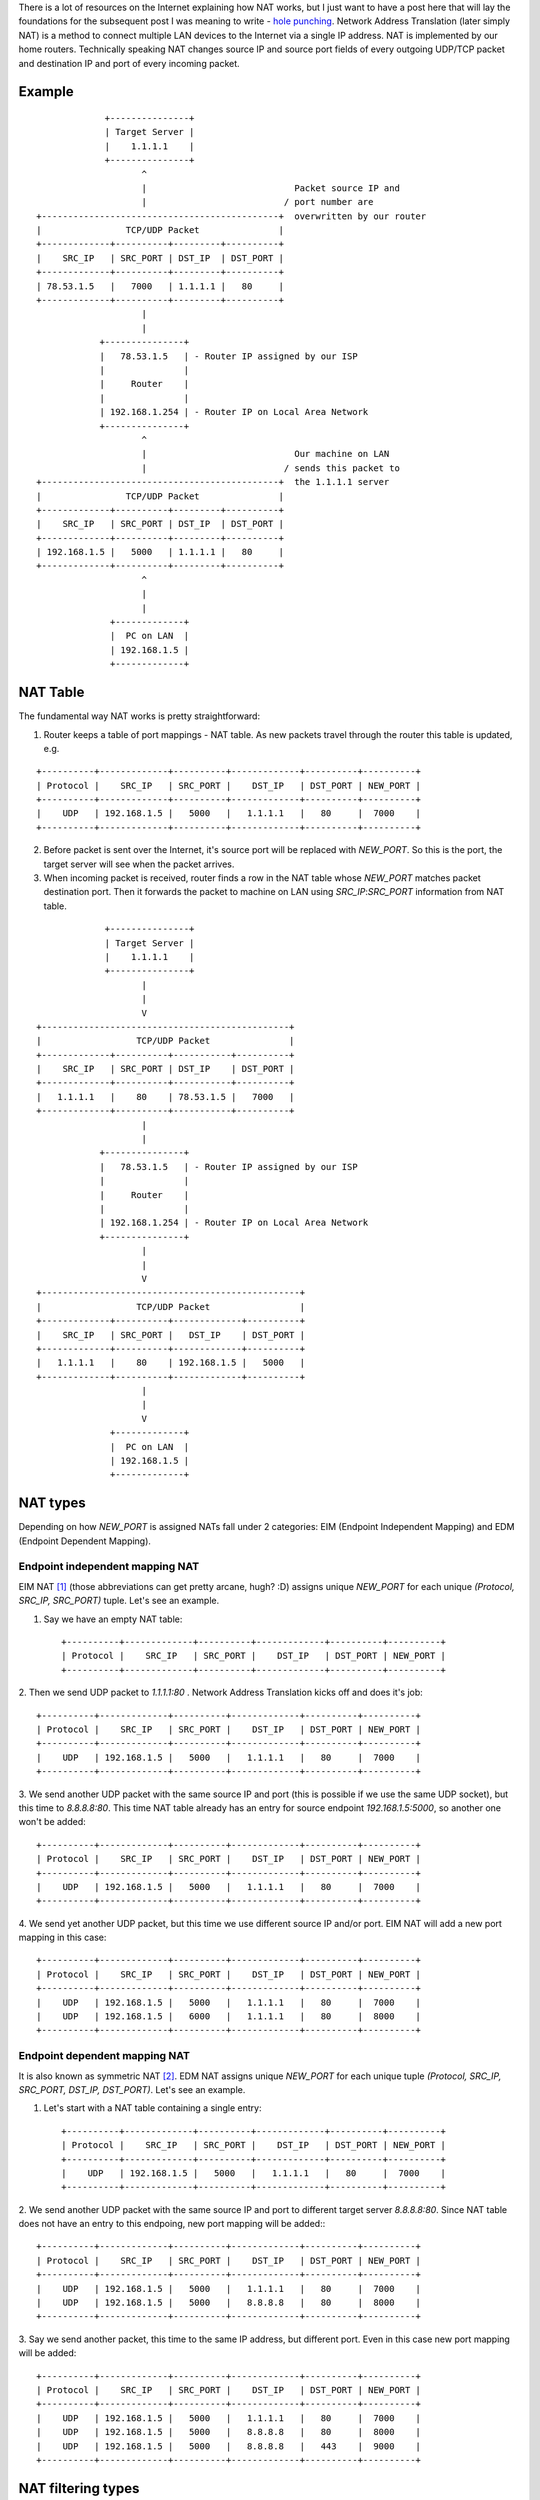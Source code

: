 .. title: Network Address Translation
.. slug: network-address-translation
.. date: 2019-01-28 21:16:55 UTC+02:00
.. tags: nat,networking
.. category:
.. link:
.. description: How NAT works?
.. type: text

There is a lot of resources on the Internet explaining how NAT works, but I
just want to have a post here that will lay the foundations for the subsequent
post I was meaning to write - `hole
punching <https://en.wikipedia.org/wiki/Hole_punching_%28networking%29>`_.
Network Address Translation (later simply NAT) is a method to connect multiple
LAN devices to the Internet via a single IP address. NAT is implemented by
our home routers. Technically speaking NAT changes source IP and source port
fields of every outgoing UDP/TCP packet and destination IP and port of every
incoming packet.

Example
-------

::

                   +---------------+
                   | Target Server |
                   |    1.1.1.1    |
                   +---------------+
                          ^
                          |                            Packet source IP and
                          |                          / port number are
      +---------------------------------------------+  overwritten by our router
      |                TCP/UDP Packet               |
      +-------------+----------+---------+----------+
      |    SRC_IP   | SRC_PORT | DST_IP  | DST_PORT |
      +-------------+----------+---------+----------+
      | 78.53.1.5   |   7000   | 1.1.1.1 |   80     |
      +-------------+----------+---------+----------+
                          |
                          |
                  +---------------+
                  |   78.53.1.5   | - Router IP assigned by our ISP
                  |               |
                  |     Router    |
                  |               |
                  | 192.168.1.254 | - Router IP on Local Area Network
                  +---------------+
                          ^
                          |                            Our machine on LAN
                          |                          / sends this packet to
      +---------------------------------------------+  the 1.1.1.1 server
      |                TCP/UDP Packet               |
      +-------------+----------+---------+----------+
      |    SRC_IP   | SRC_PORT | DST_IP  | DST_PORT |
      +-------------+----------+---------+----------+
      | 192.168.1.5 |   5000   | 1.1.1.1 |   80     |
      +-------------+----------+---------+----------+
                          ^
                          |
                          |
                    +-------------+
                    |  PC on LAN  |
                    | 192.168.1.5 |
                    +-------------+

NAT Table
---------

The fundamental way NAT works is pretty straightforward:

1. Router keeps a table of port mappings - NAT table. As new packets travel
   through the router this table is updated, e.g.

::

    +----------+-------------+----------+-------------+----------+----------+
    | Protocol |    SRC_IP   | SRC_PORT |    DST_IP   | DST_PORT | NEW_PORT |
    +----------+-------------+----------+-------------+----------+----------+
    |    UDP   | 192.168.1.5 |   5000   |   1.1.1.1   |   80     |  7000    |
    +----------+-------------+----------+-------------+----------+----------+

2. Before packet is sent over the Internet, it's source port will be replaced
   with `NEW_PORT`. So this is the port, the target server will see when the
   packet arrives.

3. When incoming packet is received, router finds a row in the NAT table whose
   `NEW_PORT` matches packet destination port. Then it forwards the packet
   to machine on LAN using `SRC_IP`:`SRC_PORT` information from NAT table.

::

                   +---------------+
                   | Target Server |
                   |    1.1.1.1    |
                   +---------------+
                          |
                          |
                          V
      +-----------------------------------------------+
      |                  TCP/UDP Packet               |
      +-------------+----------+-----------+----------+
      |    SRC_IP   | SRC_PORT | DST_IP    | DST_PORT |
      +-------------+----------+-----------+----------+
      |   1.1.1.1   |    80    | 78.53.1.5 |   7000   |
      +-------------+----------+-----------+----------+
                          |
                          |
                  +---------------+
                  |   78.53.1.5   | - Router IP assigned by our ISP
                  |               |
                  |     Router    |
                  |               |
                  | 192.168.1.254 | - Router IP on Local Area Network
                  +---------------+
                          |
                          |
                          V
      +-------------------------------------------------+
      |                  TCP/UDP Packet                 |
      +-------------+----------+-------------+----------+
      |    SRC_IP   | SRC_PORT |   DST_IP    | DST_PORT |
      +-------------+----------+-------------+----------+
      |   1.1.1.1   |    80    | 192.168.1.5 |   5000   |
      +-------------+----------+-------------+----------+
                          |
                          |
                          V
                    +-------------+
                    |  PC on LAN  |
                    | 192.168.1.5 |
                    +-------------+

NAT types
---------

Depending on how `NEW_PORT` is assigned NATs fall under 2 categories:
EIM (Endpoint Independent Mapping) and EDM (Endpoint Dependent Mapping).

Endpoint independent mapping NAT
================================

EIM NAT [#r1]_ (those abbreviations can get pretty arcane, hugh? :D) assigns
unique `NEW_PORT` for each unique `(Protocol, SRC_IP, SRC_PORT)` tuple. Let's
see an example.

1. Say we have an empty NAT table::

    +----------+-------------+----------+-------------+----------+----------+
    | Protocol |    SRC_IP   | SRC_PORT |    DST_IP   | DST_PORT | NEW_PORT |
    +----------+-------------+----------+-------------+----------+----------+

2. Then we send UDP packet to `1.1.1.1:80` . Network Address Translation kicks off
and does it's job::

    +----------+-------------+----------+-------------+----------+----------+
    | Protocol |    SRC_IP   | SRC_PORT |    DST_IP   | DST_PORT | NEW_PORT |
    +----------+-------------+----------+-------------+----------+----------+
    |    UDP   | 192.168.1.5 |   5000   |   1.1.1.1   |   80     |  7000    |
    +----------+-------------+----------+-------------+----------+----------+

3. We send another UDP packet with the same source IP and port (this is possible
if we use the same UDP socket), but this time to `8.8.8.8:80`. This time NAT
table already has an entry for source endpoint `192.168.1.5:5000`, so another
one won't be added::

    +----------+-------------+----------+-------------+----------+----------+
    | Protocol |    SRC_IP   | SRC_PORT |    DST_IP   | DST_PORT | NEW_PORT |
    +----------+-------------+----------+-------------+----------+----------+
    |    UDP   | 192.168.1.5 |   5000   |   1.1.1.1   |   80     |  7000    |
    +----------+-------------+----------+-------------+----------+----------+

4. We send yet another UDP packet, but this time we use different source IP
and/or port. EIM NAT will add a new port mapping in this case::

    +----------+-------------+----------+-------------+----------+----------+
    | Protocol |    SRC_IP   | SRC_PORT |    DST_IP   | DST_PORT | NEW_PORT |
    +----------+-------------+----------+-------------+----------+----------+
    |    UDP   | 192.168.1.5 |   5000   |   1.1.1.1   |   80     |  7000    |
    |    UDP   | 192.168.1.5 |   6000   |   1.1.1.1   |   80     |  8000    |
    +----------+-------------+----------+-------------+----------+----------+

Endpoint dependent mapping NAT
==============================

It is also known as symmetric NAT [#r2]_. EDM NAT assigns unique `NEW_PORT` for
each unique tuple `(Protocol, SRC_IP, SRC_PORT, DST_IP, DST_PORT)`. Let's
see an example.

1. Let's start with a NAT table containing a single entry::

    +----------+-------------+----------+-------------+----------+----------+
    | Protocol |    SRC_IP   | SRC_PORT |    DST_IP   | DST_PORT | NEW_PORT |
    +----------+-------------+----------+-------------+----------+----------+
    |    UDP   | 192.168.1.5 |   5000   |   1.1.1.1   |   80     |  7000    |
    +----------+-------------+----------+-------------+----------+----------+

2. We send another UDP packet with the same source IP and port to different target
server `8.8.8.8:80`. Since NAT table does not have an entry to this endpoing,
new port mapping will be added:::

    +----------+-------------+----------+-------------+----------+----------+
    | Protocol |    SRC_IP   | SRC_PORT |    DST_IP   | DST_PORT | NEW_PORT |
    +----------+-------------+----------+-------------+----------+----------+
    |    UDP   | 192.168.1.5 |   5000   |   1.1.1.1   |   80     |  7000    |
    |    UDP   | 192.168.1.5 |   5000   |   8.8.8.8   |   80     |  8000    |
    +----------+-------------+----------+-------------+----------+----------+

3. Say we send another packet, this time to the same IP address, but different
port. Even in this case new port mapping will be added::

    +----------+-------------+----------+-------------+----------+----------+
    | Protocol |    SRC_IP   | SRC_PORT |    DST_IP   | DST_PORT | NEW_PORT |
    +----------+-------------+----------+-------------+----------+----------+
    |    UDP   | 192.168.1.5 |   5000   |   1.1.1.1   |   80     |  7000    |
    |    UDP   | 192.168.1.5 |   5000   |   8.8.8.8   |   80     |  8000    |
    |    UDP   | 192.168.1.5 |   5000   |   8.8.8.8   |   443    |  9000    |
    +----------+-------------+----------+-------------+----------+----------+

NAT filtering types
-------------------

NATs can be grouped into different types based on how they filter incoming
packets [#r3]:

* full cone NAT
* port restricted cone NAT

Full cone NAT
=============

This is the least restrictive type of NAT. Full cone NAT allows any incoming
packet whose destination port matches some `NEW_PORT` in NAT table.

E.g. say we have such NAT table::

    +----------+-------------+----------+-------------+----------+----------+
    | Protocol |    SRC_IP   | SRC_PORT |    DST_IP   | DST_PORT | NEW_PORT |
    +----------+-------------+----------+-------------+----------+----------+
    |    UDP   | 192.168.1.5 |   5000   |   1.1.1.1   |   80     |  7000    |
    |    UDP   | 192.168.1.8 |   5000   |   8.8.8.8   |   80     |  8000    |
    +----------+-------------+----------+-------------+----------+----------+

Then the packet arrives to our router::

      +-----------------------------------------------+
      |                  UDP Packet                   |
      +-------------+----------+-----------+----------+
      |    SRC_IP   | SRC_PORT | DST_IP    | DST_PORT |
      +-------------+----------+-----------+----------+
      |   1.1.1.1   |    80    | 78.53.1.5 |   7000   |
      +-------------+----------+-----------+----------+
                          |
                          |
                          V
                  +---------------+
                  |   78.53.1.5   |
                  |               |
                  |     Router    |
                  |               |
                  | 192.168.1.254 |
                  +---------------+
                         |
                         | ----- Packet is forwarded to 192.168.1.5
                         V

The destination port of a packet (`7000`) is matched with `NEW_PORT` in
router's NAT table. Since we find an entry, the packet is forwarded.
Let's take another example. Say we have the same NAT table, but the incoming
packet is::

      +-----------------------------------------------+
      |                  UDP Packet                   |
      +-------------+----------+-----------+----------+
      |    SRC_IP   | SRC_PORT | DST_IP    | DST_PORT |
      +-------------+----------+-----------+----------+
      |   1.1.1.1   |    80    | 78.53.1.5 |   6000   |
      +-------------+----------+-----------+----------+
                          |
                          |
                          V
                  +---------------+
                  |   78.53.1.5   |
                  |               |
                  |     Router    |
                  |               |
                  | 192.168.1.254 |
                  +---------------+
                         |
                         X ----- Packet is dropped
                         V

This packet will be discarded since its destination port `6000` does not
exist in NAT under `NEW_PORT` column.

Finally, I'd like to give another example::

      +-----------------------------------------------+
      |                  UDP Packet                   |
      +-------------+----------+-----------+----------+
      |    SRC_IP   | SRC_PORT | DST_IP    | DST_PORT |
      +-------------+----------+-----------+----------+
      | 86.100.4.5  |  87634   | 78.53.1.5 |   8000   |
      +-------------+----------+-----------+----------+
                          |
                          |
                          V
                  +---------------+
                  |   78.53.1.5   |
                  |               |
                  |     Router    |
                  |               |
                  | 192.168.1.254 |
                  +---------------+
                         |
                         | ----- Packet is forwarded to 192.168.1.5
                         V

Notice how this packet is forwarded even though it's originating from a
random source machine. This is full cone NAT in a nutshell - it allows packets
go through as long as their destination port is inside NAT table.

Port restricted cone NAT
------------------------

This is the most restrictive NAT. It allows incoming packets only from
endpoints that we sent the packet to before. That means

1. destination port of a packet must match `NEW_PORT` in NAT table;
2. source IP and port of a packet must match destination IP and port of the
   same row in NAT table.

So say we have a NAT table::

    +----------+-------------+----------+-------------+----------+----------+
    | Protocol |    SRC_IP   | SRC_PORT |    DST_IP   | DST_PORT | NEW_PORT |
    +----------+-------------+----------+-------------+----------+----------+
    |    UDP   | 192.168.1.5 |   5000   |   1.1.1.1   |   80     |  7000    |
    +----------+-------------+----------+-------------+----------+----------+

Then UDP packet with `(SRC_IP=1.1.1.1, SRC_PORT=80, DST_IP=78.53.1.5, DST_PORT=7000)`
will be allowed, but these packets will be dropped:

* `(SRC_IP=1.1.1.1, SRC_PORT=80, DST_IP=78.53.1.5, DST_PORT=6000)`
* `(SRC_IP=1.1.1.1, SRC_PORT=443, DST_IP=78.53.1.5, DST_PORT=7000)`
* `(SRC_IP=8.8.8.8, SRC_PORT=80, DST_IP=78.53.1.5, DST_PORT=7000)`

Glossary
--------

endpoint - IP:port pair.

.. rubric:: References

.. [#r1] https://docs.rs/p2p/0.6.0/p2p/#endpoint-independent-mapping-eim
.. [#r2] https://www.think-like-a-computer.com/2011/09/19/symmetric-nat/
.. [#r3] https://www.think-like-a-computer.com/2011/09/16/types-of-nat
